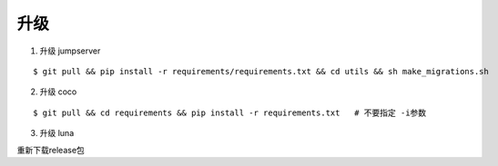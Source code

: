 升级
----

1. 升级 jumpserver

::

    $ git pull && pip install -r requirements/requirements.txt && cd utils && sh make_migrations.sh

2. 升级 coco

::

    $ git pull && cd requirements && pip install -r requirements.txt   # 不要指定 -i参数

3. 升级 luna

重新下载release包